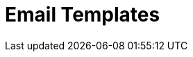 = Email Templates

ifdef::kotlin[]
https://help.salesforce.com/articleView?id=email_templates_landing_page.htm&type=5[Email
templates] are the standard Salesforce functionality that can be used
for sending attachments of records. ifdef::ios[]

https://help.salesforce.com/articleView?id=email_templates_landing_page.htm&type=5[Email
templates] are the standard Salesforce functionality that can be used
for sending files from xref:libraries[Libraries] and slides and
attachments of xref:applications[CLM presentations].



image:Email-Templates.png[]

[[h2__956967707]]
=== Using Email Templates

To use email templates in the CT Mobile app, they should be active, and
the mobile user should have access to appropriate email templates.

Specify markers in the[.apiobject]#{!Object.Field}# format
xref:crm-data-display[to display CRM data], for example,
[.apiobject]#{!User.Name}#,
[.apiobject]#{!User.LastName}#,
[.apiobject]#{!User.MobilePhone}#.

ifdef::ios[]

Add
https://help.salesforce.com/articleView?id=email_images.htm&type=5[images
in templates]:

* In Salesforce Classic, load images in
https://help.salesforce.com/articleView?id=docs_def.htm&type=5[Documents]
and select the *Externally Available Image* option;
* In Lightning Experience, load images to
https://help.salesforce.com/articleView?id=collab_files_overview.htm&type=5[Files].



A mobile user can send an email only to contacts who have a specified
email address in Salesforce:

* fill out the standard *Email* field for the desired _Contact_ record;
* if you use xref:person-accounts[Person Accounts], fill out the
standard *Email* field for the desired *Person Account* record.

ifdef::kotlin[]



To send a letter with an attachment:

. Open the *Notes & Attachments* tab of the desired record.
. Long tap an attachment.
. Tap the *Send* button in the upper-right corner.
. Select an email template if needed.
. Select a recipient.
. Select an app, for example, Gmail, to send a letter.
. Edit the letter if needed.
. Tap to send the letter.

The letter is sent.

[[h2_1039046855]]
=== Limitations

[TIP] ==== Get familiar with
https://help.salesforce.com/articleView?id=email_template_builder_considerations.htm&type=5[the
considerations] and
https://help.salesforce.com/articleView?id=email_template_builder_guidelines.htm&type=5[guidelines]
when using Email Template Builder. ====

* In the Salesforce Classic, the Visualforce email templates are not
supported.
* In the Lightning Experience, all email templates are supported except
for the[.apiobject]#{{{Recipient.FirstName}}}# markers.

* ifdef::ios[]
* The attached files are not supported.
* Images used in a template and stored in the static resources or
documents (without the selected *Externally Available Image* option) may
not be downloaded during xref:synchronization[the sync process].
* You can send an email using a third-party mail client (like
Microsoft Outlook), if it is set as default in your iOS settings. In
this case:
** The recipient's address will not be inserted automatically. Please
copy and paste it manually.
** The subject string will be duplicated in the message body.
* It may be needed to add the sender's email to the trusted list of the
mail service. For example, if you view the following:

image:outlook-trusted-email.png[]
